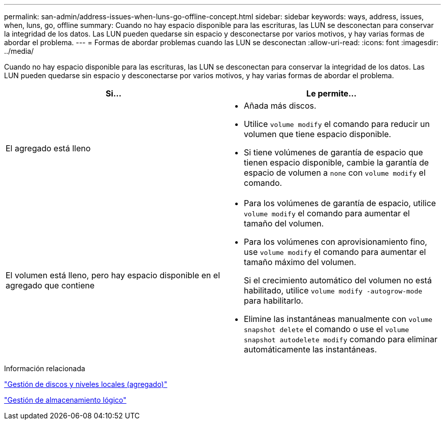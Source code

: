 ---
permalink: san-admin/address-issues-when-luns-go-offline-concept.html 
sidebar: sidebar 
keywords: ways, address, issues, when, luns, go, offline 
summary: Cuando no hay espacio disponible para las escrituras, las LUN se desconectan para conservar la integridad de los datos. Las LUN pueden quedarse sin espacio y desconectarse por varios motivos, y hay varias formas de abordar el problema. 
---
= Formas de abordar problemas cuando las LUN se desconectan
:allow-uri-read: 
:icons: font
:imagesdir: ../media/


[role="lead"]
Cuando no hay espacio disponible para las escrituras, las LUN se desconectan para conservar la integridad de los datos. Las LUN pueden quedarse sin espacio y desconectarse por varios motivos, y hay varias formas de abordar el problema.

[cols="2*"]
|===
| Si... | Le permite... 


 a| 
El agregado está lleno
 a| 
* Añada más discos.
* Utilice `volume modify` el comando para reducir un volumen que tiene espacio disponible.
* Si tiene volúmenes de garantía de espacio que tienen espacio disponible, cambie la garantía de espacio de volumen a `none` con `volume modify` el comando.




 a| 
El volumen está lleno, pero hay espacio disponible en el agregado que contiene
 a| 
* Para los volúmenes de garantía de espacio, utilice `volume modify` el comando para aumentar el tamaño del volumen.
* Para los volúmenes con aprovisionamiento fino, use `volume modify` el comando para aumentar el tamaño máximo del volumen.
+
Si el crecimiento automático del volumen no está habilitado, utilice `volume modify -autogrow-mode` para habilitarlo.

* Elimine las instantáneas manualmente con `volume snapshot delete` el comando o use el `volume snapshot autodelete modify` comando para eliminar automáticamente las instantáneas.


|===
.Información relacionada
link:../disks-aggregates/index.html["Gestión de discos y niveles locales (agregado)"]

link:../volumes/index.html["Gestión de almacenamiento lógico"]
